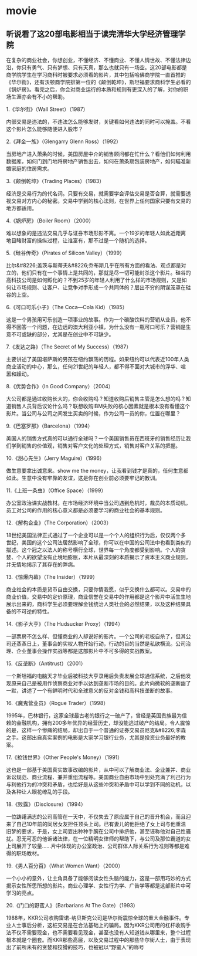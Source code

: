 * movie
** 听说看了这20部电影相当于读完清华大学经济管理学院
在复杂的商业社会，你想创业，不懂经济、不懂商业、不懂人情世故、不懂法律边沿，你只有勇气、只有梦想、只有天真，那么也就只有一场空。这20部电影都是商学院学生在学习商科时被要求必须看的影片，其中包括哈佛商学院一直首推的《华尔街》，还有沃顿商学院排第一位的《颠倒乾坤》，斯坦福要求商科学生必看的《锅炉房》。看完之后，你会对商业运行的本质和规则有更深入的了解，对你的职场生涯亦会有不小的帮助。

1.《华尔街》（Wall Street）（1987）

内部交易是违法的，不违法怎么能够发财，关键看如何违法的同时可以掩盖。不看这个影片怎么能够随便进入股市？

2.《拜金一族》（Glengarry Glenn Ross）（1992）

当房地产进入萧条的时候，美国房屋中介的销售顾问都在忙什么？看他们如何利用数据库，如何门到门地将房地产销售出去，如何在萧条期包装房地产，如何瞄准新婚家庭的住房需求。

3.《颠倒乾坤》（Trading Places）（1983）

经济是交易行为的代名词。只要有交易，就需要学会评估交易是否合算，就需要透视交易对方内心的秘密。交易中学到的核心法则，在世界上任何国家只要有交易的地方都适用。

4.《锅炉房》（Boiler Room）（2000）

难以想象的是违法交易几乎与证券市场形影不离。一个19岁的年轻人如此近距离地目睹财富的操纵过程，让谁富有，那不过是一个随机的选择。

5.《硅谷传奇》（Pirates of Silicon Valley）（1999）


比尔&#8226;盖茨与斯蒂夫&#8226;乔布斯几乎在所有方面的看法、观点都是对立的，他们只有在一个事情上是共同的，那就是尽一切可能封杀这个影片。硅谷的高科技公司是如何孵化的？不到25岁的年轻人利用了什么样的市场规则，又是如何让市场规则、让客户、让竞争对手形成一个共同体的？层出不穷的阴谋笼罩在硅谷的上空。

6.《可口可乐小子》（The Coca—Cola Kid）（1985）


这是一个男孩用可乐创造一项事业的故事。作为一个碳酸饮料的营销从业员，他不得不回答一个问题，在边远的澳大利亚小镇，为什么没有一瓶可口可乐？营销是生意不可或缺的部分，尤其是在创业中不可缺少。

7.《发达之路》（The Secret of My Success）（1987）

主要讲述了美国堪萨斯的男孩在纽约飘荡的历程。如果纽约可以代表近100年人类商业活动的中心，那么，任何21世纪的年轻人，都不得不面对大城市的浮华、喧嚣和躁动。

8.《优势合作》（In Good Company）（2004）

大公司都是通过收购长大的，你会收购吗？知道收购后销售主管是怎么想的吗？知道销售人员背后议论什么吗？联想收购IBM失败的核心因素就是根本没有看懂这个影片。当公司与公司之间发生买卖的时候，作为公司一员的你，位置在哪里？

9.《巴塞罗那》（Barcelona）（1994）

美国人的销售方式真的可以通行全球吗？一个美国销售员在西班牙的销售经历让我们学到销售的价值观，销售对客户文化的处理方式，销售对客户关系的把握。

10.《甜心先生》（Jerry Maguire）（1996）

做生意要拿出诚意来。show me the money，让我看到钱才是真的，任何生意都如此。生意中没有牢靠的友谊，这是你在创业前必须要牢记的教训。

11.《上班一条虫》（Office Space）（1999）

办公室政治课实战教材。在市场经济环境中当公司遇到危机时，裁员的本质动机，员工对公司的作用的核心意义都是必须要学习的商业社会的基本规则。

12.《解构企业》（The Corporation）（2003）

18世纪美国法律正式通过了一个企业可以是一个个人的组织行为后，仅仅两个多世纪，美国的这个公司法居然影响了全球，你可以在中国的公司法中也看到类似的描述。这个冠之以法人的称号横行全球，世界每一个角度都受到影响。个人的贪婪、个人的欲望没有止境地膨胀，本片从最深刻的本质揭示了资本主义商业规则，并无情地揭示了其存在的弊病。

13.《惊爆内幕》（The Insider）（1999）

商业社会的本质是货币自由交换，只要你情我愿，似乎交换什么都可以。交易中的商业价值，交易中的定价原理，商业信誉在交易中的作用都是这个影片中活生生地展示出来的，商科学生必须要理解金钱统治人类社会的必然结果，以及这种结果具备的不可逆的特性。

14.《影子大亨》（The Hudsucker Proxy）（1994）

一部票房不怎么样、但懂商业的人却说好的影片。一个公司的老板自杀了，但其公司还蒸蒸日上，董事会的实权人物开始行动，行动的目的当然是私欲横流。公司治理、企业董事会操作实战等都是这部影片中不可多得的实战教案。

15.《反垄断》（Antitrust）（2001）

一个斯坦福的电脑天才毕业后被科技大亨录用后负责发展全球通信系统，之后他发现原来自己是被用作侦察商业对手以达到垄断市场的目的。此片向微软的垄断幽了一默，讲述了一个有鲜明时代和全球意义的反对金钱和高科技垄断的故事。

16.《魔鬼营业员》（Rogue Trader）（1998）

1995年，巴林银行，这家全球最古老的银行之一破产了，曾经是英国贵族最为信赖的金融机构，拥有200多年优异的经营历史，却没能逃过破产的结局。令人震惊的是，这样一个惨痛的结局，却出自于一个普通的证券交易员尼克&#8226;李森之手。这部出自真实案例的电影是大家学习银行业务，尤其是投资业务最好的教案。

17.《抢钱世界》（Other People's Money）（1991）

这也是一部基于美国真实故事改编的影片，从中可以了解商业法、企业兼并、商业诉讼规范、商业流程、兼并重组流程等。美国商业自由市场中到处充满了利己行为与利他行为的冲突和矛盾，也恰好是从这些冲突和矛盾中可以学到不同的动机，以及各种让人眼花缭乱的手段。

18.《败露》（Disclosure）（1994）

一位踌躇满志的公司高管在一天中，不仅失去了原应属于自己的晋升机会，而且迎来了自己10年前的同居女友担任顶头上司。已有妻儿的他拒绝了女上司与他重温旧梦的要求，于是，女上司耍出种种手腕在公司中排挤他，甚至诬称他对自己性骚扰。忍无可忍的他诉诸法律，在一位精明女律师的帮助下，与公司及那位霸道的女上司展开了较量……片中体现的办公室政治、公司群体人际关系行为准则等都是难得的职场教材。

19.《男人百分百》（What Women Want）（2000）


一个小小的意外，让主角具备了能够阅读女性头脑的能力，这是一部用巧妙的方式揭示女性所思所想的影片。商业心理学、女性行为学、广告学等都是这部影片中可学习的亮点。

20.《门口的野蛮人》（Barbarians At The Gate）（1993）

1988年，KKR公司收购雷诺-纳贝斯克公司是华尔街震惊全球的重大金融事件。专业人士事后分析，这桩交易是在合法基础上的骗局。因为KKR公司用的杠杆收购手法不仅不需要现金，也不需要看见现金，甚至也没有人知道钱从哪里来，整个过程根本就是个圈套。而KKR那些高层，以及交易过程中的那些华尔街人士，由于表现出了前所未有的贪婪和狡猾的技巧，也被冠以“野蛮人”的称号 
